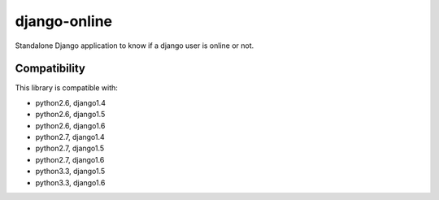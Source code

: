 django-online
=============

.. image:: https://secure.travis-ci.org/thoas/django-online.png?branch=master
    :alt: Build Status
    :target: http://travis-ci.org/thoas/django-online

Standalone Django application to know if a django user is online or not.

Compatibility
-------------

This library is compatible with:

- python2.6, django1.4
- python2.6, django1.5
- python2.6, django1.6
- python2.7, django1.4
- python2.7, django1.5
- python2.7, django1.6
- python3.3, django1.5
- python3.3, django1.6
